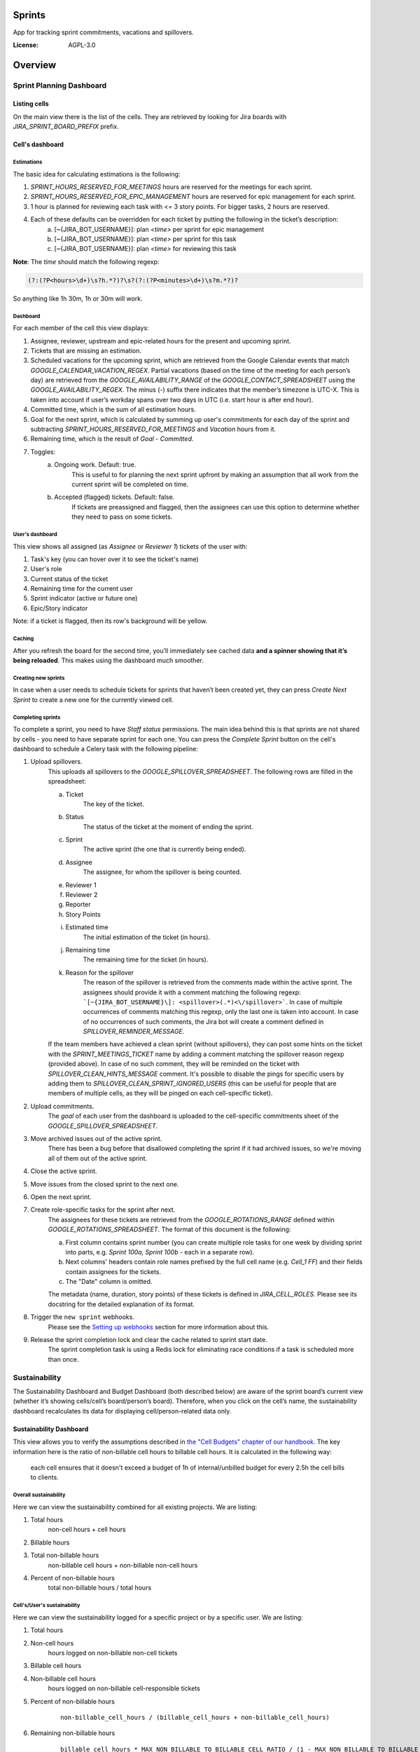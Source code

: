 Sprints
=============================

App for tracking sprint commitments, vacations and spillovers.

.. image:: https://img.shields.io/badge/built%20with-Cookiecutter%20Django-ff69b4.svg
     :target: https://github.com/pydanny/cookiecutter-django/
     :alt: Built with Cookiecutter Django

:License: AGPL-3.0

Overview
========

Sprint Planning Dashboard
-------------------------

Listing cells
^^^^^^^^^^^^^

On the main view there is the list of the cells. They are retrieved by looking for Jira boards with `JIRA_SPRINT_BOARD_PREFIX` prefix.

Cell's dashboard
^^^^^^^^^^^^^^^^

Estimations
~~~~~~~~~~~
The basic idea for calculating estimations is the following:

1. `SPRINT_HOURS_RESERVED_FOR_MEETINGS` hours are reserved for the meetings for each sprint.
2. `SPRINT_HOURS_RESERVED_FOR_EPIC_MANAGEMENT` hours are reserved for epic management for each sprint.
3. 1 hour is planned for reviewing each task with <= 3 story points. For bigger tasks, 2 hours are reserved.
4. Each of these defaults can be overridden for each ticket by putting the following in the ticket’s description:
    a) [~{JIRA_BOT_USERNAME}]: plan `<time>` per sprint for epic management
    b) [~{JIRA_BOT_USERNAME}]: plan `<time>` per sprint for this task
    c) [~{JIRA_BOT_USERNAME}]: plan `<time>` for reviewing this task

**Note**: The `time` should match the following regexp:

.. code::

    (?:(?P<hours>\d+)\s?h.*?)?\s?(?:(?P<minutes>\d+)\s?m.*?)?

So anything like 1h 30m, 1h or 30m will work.

Dashboard
~~~~~~~~~
For each member of the cell this view displays:

1. Assignee, reviewer, upstream and epic-related hours for the present and upcoming sprint.
2. Tickets that are missing an estimation.
3. Scheduled vacations for the upcoming sprint, which are retrieved from the Google Calendar events that match `GOOGLE_CALENDAR_VACATION_REGEX`. Partial vacations (based on the time of the meeting for each person’s day) are retrieved from the `GOOGLE_AVAILABILITY_RANGE` of the `GOOGLE_CONTACT_SPREADSHEET` using the `GOOGLE_AVAILABILITY_REGEX`. The minus (-) suffix there indicates that the member’s timezone is UTC-X. This is taken into account if user’s workday spans over two days in UTC (i.e. start hour is after end hour).
4. Committed time, which is the sum of all estimation hours.
5. Goal for the next sprint, which is calculated by summing up user's commitments for each day of the sprint and subtracting `SPRINT_HOURS_RESERVED_FOR_MEETINGS` and `Vacation` hours from it.
6. Remaining time, which is the result of `Goal` - `Committed`.
7. Toggles:
    a) Ongoing work. Default: true.
        This is useful to for planning the next sprint upfront by making an assumption that all work from the current sprint will be completed on time.
    b) Accepted (flagged) tickets. Default: false.
        If tickets are preassigned and flagged, then the assignees can use this option to determine whether they need to pass on some tickets.

User's dashboard
~~~~~~~~~~~~~~~~
This view shows all assigned (as `Assignee` or `Reviewer 1`) tickets of the user with:

1. Task's key (you can hover over it to see the ticket's name)
2. User's role
3. Current status of the ticket
4. Remaining time for the current user
5. Sprint indicator (active or future one)
6. Epic/Story indicator

Note: if a ticket is flagged, then its row's background will be yellow.

Caching
~~~~~~~
After you refresh the board for the second time, you’ll immediately see cached data **and a spinner showing that it’s being reloaded**. This makes using the dashboard much smoother.


Creating new sprints
~~~~~~~~~~~~~~~~~~~~~~
In case when a user needs to schedule tickets for sprints that haven’t been created yet, they can press `Create Next Sprint` to create a new one for the currently viewed cell.

Completing sprints
~~~~~~~~~~~~~~~~~~~~~~
To complete a sprint, you need to have `Staff status` permissions.
The main idea behind this is that sprints are not shared by cells - you need to have separate sprint for each one. You can press the `Complete Sprint` button on the cell's dashboard to schedule a Celery task with the following pipeline:

1. Upload spillovers.
    This uploads all spillovers to the `GOOGLE_SPILLOVER_SPREADSHEET`. The following rows are filled in the spreadsheet:

    a) Ticket
        The key of the ticket.
    b) Status
        The status of the ticket at the moment of ending the sprint.
    c) Sprint
        The active sprint (the one that is currently being ended).
    d) Assignee
        The assignee, for whom the spillover is being counted.
    e) Reviewer 1
    f) Reviewer 2
    g) Reporter
    h) Story Points
    i) Estimated time
        The initial estimation of the ticket (in hours).
    j) Remaining time
        The remaining time for the ticket (in hours).
    k) Reason for the spillover
        The reason of the spillover is retrieved from the comments made within the active sprint. The assignees should provide it with a comment matching the following regexp: ```[~{JIRA_BOT_USERNAME}\]: <spillover>(.*)<\/spillover>```. In case of multiple occurrences of comments matching this regexp, only the last one is taken into account. In case of no occurrences of such comments, the Jira bot will create a comment defined in `SPILLOVER_REMINDER_MESSAGE`.

    If the team members have achieved a clean sprint (without spillovers), they can post some hints on the ticket with the `SPRINT_MEETINGS_TICKET` name by adding a comment matching the spillover reason regexp (provided above). In case of no such comment, they will be reminded on the ticket with `SPILLOVER_CLEAN_HINTS_MESSAGE` comment. It's possible to disable the pings for specific users by adding them to `SPILLOVER_CLEAN_SPRINT_IGNORED_USERS` (this can be useful for people that are members of multiple cells, as they will be pinged on each cell-specific ticket).
2. Upload commitments.
    The `goal` of each user from the dashboard is uploaded to the cell-specific commitments sheet of the `GOOGLE_SPILLOVER_SPREADSHEET`.
3. Move archived issues out of the active sprint.
    There has been a bug before that disallowed completing the sprint if it had archived issues, so we're moving all of them out of the active sprint.
4. Close the active sprint.
5. Move issues from the closed sprint to the next one.
6. Open the next sprint.
7. Create role-specific tasks for the sprint after next.
    The assignees for these tickets are retrieved from the `GOOGLE_ROTATIONS_RANGE` defined within `GOOGLE_ROTATIONS_SPREADSHEET`. The format of this document is the following:

    a) First column contains sprint number (you can create multiple role tasks for one week by dividing sprint into parts, e.g. `Sprint 100a, Sprint 100b` - each in a separate row).
    b) Next columns' headers contain role names prefixed by the full cell name (e.g. `Cell_1 FF`) and their fields contain assignees for the tickets.
    c) The "Date" column is omitted.

    The metadata (name, duration, story points) of these tickets is defined in `JIRA_CELL_ROLES`. Please see its docstring for the detailed explanation of its format.
8. Trigger the ``new sprint`` webhooks.
    Please see the `Setting up webhooks`_ section for more information about this.
9. Release the sprint completion lock and clear the cache related to sprint start date.
    The sprint completion task is using a Redis lock for eliminating race conditions if a task is scheduled more than once.


Sustainability
--------------
The Sustainability Dashboard and Budget Dashboard (both described below) are aware of the sprint board’s current view (whether it’s showing cells/cell’s board/person’s board). Therefore, when you click on the cell’s name, the sustainability dashboard recalculates its data for displaying cell/person-related data only.

Sustainability Dashboard
^^^^^^^^^^^^^^^^^^^^^^^^
This view allows you to verify the assumptions described in `the "Cell Budgets" chapter of our handbook`_.
The key information here is the ratio of non-billable cell hours to billable cell hours. It is calculated in the following way:

    each cell ensures that it doesn't exceed a budget of 1h of internal/unbilled budget for every 2.5h the cell bills to clients.

.. _`the "Cell Budgets" chapter of our handbook`: https://handbook.opencraft.com/en/latest/cell_budgets/#cell-budgets


Overall sustainability
~~~~~~~~~~~~~~~~~~~~~~
Here we can view the sustainability combined for all existing projects. We are listing:

.. raw:: html

    <div id="column-overall-total-hours"></div>

1. Total hours
    non-cell hours + cell hours

    .. raw:: html

        <div id="column-overall-billable-hours"></div>
2. Billable hours
    .. raw:: html

        <div id="column-overall-non-billable-hours"></div>
3. Total non-billable hours
    non-billable cell hours + non-billable non-cell hours

    .. raw:: html

        <div id="column-overall-percent-of-non-billable-hours"></div>
4. Percent of non-billable hours
    total non-billable hours / total hours

Cell's/User's sustainability
~~~~~~~~~~~~~~~~~~~~~~~~~~~~
Here we can view the sustainability logged for a specific project or by a specific user. We are listing:

.. raw:: html

    <div id="column-total-hours"></div>

1. Total hours
    .. raw:: html

        <div id="column-non-cell-hours"></div>
2. Non-cell hours
    hours logged on non-billable non-cell tickets

    .. raw:: html

        <div id="column-billable-cell-hours"></div>
3. Billable cell hours
    .. raw:: html

        <div id="column-non-billable-cell-hours"></div>
4. Non-billable cell hours
    hours logged on non-billable cell-responsible tickets

    .. raw:: html

        <div id="column-percent-of-non-billable-hours"></div>
5. Percent of non-billable hours
    .. raw:: html

        <div id="column-remaining-non-billable-hours"></div>

    ::

      non-billable_cell_hours / (billable_cell_hours + non-billable_cell_hours)
6. Remaining non-billable hours
    ::

      billable_cell_hours * MAX_NON_BILLABLE_TO_BILLABLE_CELL_RATIO / (1 - MAX_NON_BILLABLE_TO_BILLABLE_CELL_RATIO) - non-billable_cell_hours

Budget Dashboard
^^^^^^^^^^^^^^^^
This presents a list of all active accounts and the time spent on them from the beginning of the current year and the goal, based on the budget stored in the DB (see `Setting up budgets`_ for setup instructions). For each budget we are listing:

.. raw:: html

        <div id="column-budget"></div>

1. Account name with the prefix stripped for better readability.

    .. raw:: html

        <div id="column-ytd-spent"></div>
2. Time spent from the beginning of the first year within the selected period.
    For `Overall` view the cell has green background when budget is on track and turns red when it's exceeded. This behavior is disabled on cell's and user's dashboards to reduce confusion.

    .. raw:: html

        <div id="column-ytd-goal"></div>
3. Goal from the beginning of the first year within the selected period to the end of the next sprint.
    This field remains the same for all views, because budgets cannot be divided between cells.

    .. raw:: html

        <div id="column-period-spent"></div>
4. Time spent during the selected period.
    .. raw:: html

        <div id="column-period-goal"></div>
5. Goal for the selected period.
    This field remains the same for all views, because budgets cannot be divided between cells.

    .. raw:: html

        <div id="column-left-this-sprint"></div>
6. Time scheduled for the incomplete tickets in the current sprint.
    .. raw:: html

        <div id="column-next-sprint"></div>
7. Time scheduled for the tickets in the next sprint.
    .. raw:: html

        <div id="column-remaining-for-next-sprint"></div>
8. Time that can still be assigned for the next sprint. This value is the same for all views. Turns green if there are some hours.
    This field remains the same for all views, because any cell can use the remaining budget. The cell's background is green when remaining time is greater or equal 0, turns red when it's lower.

    .. raw:: html

        <div id="column-category"></div>
9. One of the following categories:
    a) Billable,
    b) Non-billable cell,
    c) Non-billable non-cell.


Setting up budgets
~~~~~~~~~~~~~~~~~~
To set up the budgets for the accounts you need to:

1. Log into the backend admin (by default it's http://localhost:8000/admin) with your superuser account.
2. Go to `Sustainability/Budgets`.
3. Add a new budget for the account.

The budgets are rolling, so these entries are perceived as *changes* of the budgets. It means that the budget for the account with the specified `name` will be `hours` (per month) up to the next change or current date.

    E.g. we have the account "Account - Security". From the beginning of 2019 we want the budget to be 100h/month, but from September to November (both inclusive) we want to raise it to 200h/month. From December and for the whole 2020 it should be lowered back to 100h/month. Therefore we need to create 3 entries via the Django admin:

    .. code:: javascript

        [{
            "name": "Account - Security",
            "date": January 2019,
            "hours": 100
        }, {
            "name": "Account - Security",
            "date": September 2019,
            "hours": 200
        }, {
            "name": "Account - Security",
            "date": December 2019,
            "hours": 100
        }]

    Side note: the `date` is a `DateField`, but the example is using simplified representation for brevity.

Setting up alerts
~~~~~~~~~~~~~~~~~
The alerts are defined in settings to be triggered with Celerybeat. It's possible to subscribe to specific cell or account alerts via Django admin.

It's also possible to specify addresses that will receive alerts for all existing cells and accounts. To do this, add email address to `NOTIFICATIONS_SUSTAINABILITY_EMAILS` environment variable.

Setting up webhooks
~~~~~~~~~~~~~~~~~~~
The sprints app supports triggering webhooks on certain events. Currently the following events are supported:

1. 'new sprint' - Triggered at the end of the sprint completion process. It fires a webhook containing details of each member of the cell & their responsibilities in the new sprint. It reads permanent roles (Sprint Planning Manager etc.) from the ``HANDBOOK_ROLES_PAGE``, and temporary roles (Firefighter, Discovery Duty etc.) from the rotations spreadsheets. If the ``FEATURE_CELL_ROLES`` (disabled by default) environment variable is set to ``True`` it will cause an error and prevent the sprint from being completed if the permanent roles cannot be read from the handbook.

In order to setup receivers you first need to setup webhook events; to do that follow these steps:

1. Go to 'Webhook events' in your Django admin panel (http://your_site/admin/webhooks/webhookevent/).
2. Click 'Add webhook event' and create events based on the above mentioned list of events.

For now only the 'new sprint' event type is supported. More event types will be added in the future.

To create a new webhook receiver, follow these steps:

1. Make sure a 'Webhook Event' exists for your webhook (see the following section for the instructions).
2. Go to 'Webhooks' in the Django admin panel (http://your_site/admin/webhooks/webhook/).
3. Click 'Add Webhook'.
4. In Events, select one or multiple events to link to the webhook & enter a payload URL. If you'd like to send any extra headers with the request, you can specify them in the headers field using the JSON format.


For sustainability
******************
Alerts are sent when the ratio of non-billable cell hours to billable hours exceeds `MAX_NON_BILLABLE_TO_BILLABLE_CELL_RATIO`.

By default these alerts are not being sent. To enable them:

1. Log into the backend admin (by default it's http://localhost:8000/admin) with your superuser account.
2. Go to `Sustainability/Cells`.
3. Add new cell.
4. Optionally add comma-separated email addresses that will receive alerts.

For budgets
***********
Alerts are sent when time spent from the beginning of the first year within the selected period is greater than the goal from the beginning of the current year to the end of the next sprint.

Alerts are sent by default to emails specified in `MAX_NON_BILLABLE_TO_BILLABLE_CELL_RATIO`. To subscribe only to specific accounts:

1. Log into the backend admin (by default it's http://localhost:8000/admin) with your superuser account.
2. Go to `Sustainability/Accounts`.
3. Add new account.
4. Specify comma-separated email addresses that will receive alerts.

Automation
----------
Sprints implement tasks that automate some parts of the sprint planning process. To enable automation, set the ``FEATURE_SPRINT_AUTOMATION`` env variable to ``True``.

Pinging people
^^^^^^^^^^^^^^^
The automations retrieve users responsible for a ticket. The following rules apply for this:
1. The assignee is included if the ticket is assigned.
2. The epic owner is included if the ticket is unassigned or if a task explicitly requests this.
3. The reporter is included if the ticket both:
- is unassigned,
- does not belong to an epic or the epic is unassigned.
4. If none of the above is present, the error is reported to Sentry.
A task determines whether the users will be pinged on the ticket (with an asynchronous comment) or via the Mattermost (with a synchronous message), depending on the urgency of this part of the sprint planning process.

Scheduling tasks
^^^^^^^^^^^^^^^^^
While completing the sprint, the automation tasks are scheduled for the new one. There are two types of supported tasks:
1. One-off - ran on a specific day of the sprint.
2. Periodic - ran hourly from a specific day of the sprint to either another day or until the end of the sprint.

You can see the scheduled tickets in the Django admin panel (http://your_site/admin/django_celery_beat/periodictask/).

Ticket planning
^^^^^^^^^^^^^^^^^^
These tasks relate to planning the tickets for the next sprint.

Handle task injections
~~~~~~~~~~~~~~~~~~~~~~
To make the sprint planning easier, we have introduced a ticket creation cutoff day. From this day of the sprint, it is no longer possible to add tickets to the next sprint. If the ticket needs to be added to the next sprint, then it's added to "Stretch Goals", and then it's picked up only if the cell has the capacity, as described in the `Task Insertion`_ section of our handbook.

If a ticket is added to the next sprint after the cutoff day, it will be automatically moved to the "Stretch Goals" sprint, then the ticket's reporter and the epic owner will be notified about this via a comment on the ticket.
To accept a sprint injection, a specific label (``injection-accepted`` by default) needs to be added to the ticket by the `Sprint Planning Manager`_.

This is a periodic task, which is running hourly from the cutoff day until the end of the sprint.

.. _`Task Insertion`: https://handbook.opencraft.com/en/latest/sprint_planning_agenda/#task-insertion
.. _`Sprint Planning Manager`: https://handbook.opencraft.com/en/latest/roles/#cell-sprint-planning-manager

Check if all tasks are ready for the next sprint
~~~~~~~~~~~~~~~~~~~~~~~~~~~~~~~~~~~~~~~~~~~~~~~~
This task determines whether all tickets have the following attributes set:

1. Assignee.
2. Reviewer.
3. Story Points.

Each person, who has some incomplete tickets, will be pinged on Mattermost, with a list of these tickets, with sublists of their missing fields.

This is a one-off task, which runs at the beginning of the sprint's final day.

Find overcommitted people
~~~~~~~~~~~~~~~~~~~~~~~~~
This task uses Mattermost to ping people who have negative time left for the next sprint (i.e. are overcommitted).

This is a one-off task, which runs at the beginning of the sprint's final day.

Unflag tickets
~~~~~~~~~~~~~~
This task removes all "Impediment" flags from the tickets scheduled for the next sprint.

This is a one-off task, which runs at the end of the sprint.

Estimation session
^^^^^^^^^^^^^^^^^^^^
For estimating tickets, we are using the `Agile Poker`_ Jira app.

Creating sessions
~~~~~~~~~~~~~~~~~~~~
At the beginning of the sprint, a new session is created for each cell.

Note
****
Creating a session without issues causes some chaos in Jira, as the ``/session/async/{sessionId}/rounds/`` endpoint returns HTTP 500 in such case. It does not break other API calls, so operations like updating, closing, and deleting the session (via the API) work correctly. It makes the session unusable via the browser by breaking two views:
- estimation,
- configuration.
Therefore, the decision is to avoid adding the participants to the session until there are issues that can be added too. Assuming that the sessions are fully automated, and don't require any manual interventions in the beginning, this should not cause any troubles.

This is a one-off task, which runs at the beginning of the sprint. The email notification is not sent, because there are no participants.

Updating sessions
~~~~~~~~~~~~~~~~~
This task adds any tickets that have been added to the next sprint but are not present in the estimation session. It also adds participants, when there are tickets scheduled for the next sprint (please see the explanation above), or if a new member joins a cell.

Note
****
This does not override the manual additions to the session - i.e. if a ticket or user has been added manually to the session, then it will be retained, as it merges available issues and participants with the applied ones. However, any removed items (e.g. ticket scheduled for the next sprint or of a user, who is a member of the cell) will be added back automatically.

This is a periodic task, which is running hourly from the beginning of the sprint until the final day of the sprint. The participants are notified about each change via email, so they are aware of the unestimated tickets.

Closing sessions
~~~~~~~~~~~~~~~~
The session is closed for each cell before the sprint's final day. This triggers the `Moving estimates to tickets`_ task.

This is a one-off task, which runs at the beginning of the sprint. The participants are notified about this via email.

Moving estimates to tickets
~~~~~~~~~~~~~~~~~~~~~~~~~~~
This applies the average vote results from the closed estimation session to all tickets. In the case of a draw, the higher estimate is returned.

If there were no votes for a specific ticket, its assignee (or another responsible person) is notified.

.. _`Agile Poker`: https://marketplace.atlassian.com/apps/700473/agile-poker-for-jira-planning-estimation


Configuration variables
~~~~~~~~~~~~~~~~~~~~~~~
Please see the `configuration file`_ for a detailed description of these variables.

1. ``FEATURE_SPRINT_AUTOMATION``
2. ``SPRINT_ASYNC_TICKET_CREATION_CUTOFF_DAY``
3. ``SPRINT_ASYNC_INJECTION_LABEL``
4. ``SPRINT_ASYNC_INJECTION_SPRINT``
5. ``SPRINT_ASYNC_INJECTION_MESSAGE``
6. ``SPRINT_ASYNC_TICKET_FINAL_CHECK_DAY``
7. ``SPRINT_ASYNC_POKER_NEW_SESSION_MESSAGE``
8. ``SPRINT_ASYNC_POKER_NO_ESTIMATES_MESSAGE``
9. ``SPRINT_ASYNC_INCOMPLETE_TICKET_MESSAGE``
10. ``SPRINT_ASYNC_OVERCOMMITMENT_MESSAGE``


.. _`configuration file`: config/settings/base.py



Settings
--------

Moved to settings_.

.. _settings: http://cookiecutter-django.readthedocs.io/en/latest/settings.html

Basic Commands
--------------

Running locally with Docker
^^^^^^^^^^^^^^^^^^^^^^^^^^^

Open a terminal at the project root and run the following for local development::

    $ docker-compose -f local.yml up

The web application is accessible at http://localhost:8000.

For the first time you will need to run migrations with::

    $ docker-compose -f local.yml run --rm django python manage.py migrate

You can also set the environment variable `COMPOSE_FILE` pointing to `local.yml` like this::

    $ export COMPOSE_FILE=local.yml

And then run::

    $ docker-compose up

Please see cookiecutter-django docs for more information about running locally `with Docker`_ or `without it`_.

.. _`with Docker`: https://cookiecutter-django.readthedocs.io/en/latest/developing-locally-docker.html
.. _`without it`: https://cookiecutter-django.readthedocs.io/en/latest/developing-locally.html

Setting Up Your Users
^^^^^^^^^^^^^^^^^^^^^

* To create a **normal user account**, just go to Sign Up and fill out the form. Once you submit it, you'll see a "Verify Your E-mail Address" page. Go to your console to see a simulated email verification message. Copy the link into your browser. Now the user's email should be verified and ready to go.

* To create an **superuser account**, use this command::

    $ docker-compose -f local.yml run --rm django python manage.py createsuperuser

For convenience, you can keep your normal user logged in on Chrome and your superuser logged in on Firefox (or similar), so that you can see how the site behaves for both kinds of users.

Type checks
^^^^^^^^^^^

Running type checks with mypy:

::

  $ docker-compose -f local.yml run django mypy sprints

Test coverage
^^^^^^^^^^^^^

To run the tests, check your test coverage, and generate an HTML coverage report::

    $ docker-compose -f local.yml run django coverage run -m pytest
    $ docker-compose -f local.yml run django coverage html

The results will be available in the `htmlcov/index.html`. You can open it with your browser.

Running tests with py.test
~~~~~~~~~~~~~~~~~~~~~~~~~~

::

  $ docker-compose -f local.yml run django pytest

Live reloading and Sass CSS compilation
^^^^^^^^^^^^^^^^^^^^^^^^^^^^^^^^^^^^^^^

Moved to `Live reloading and SASS compilation`_.

.. _`Live reloading and SASS compilation`: http://cookiecutter-django.readthedocs.io/en/latest/live-reloading-and-sass-compilation.html



Celery
^^^^^^

This app comes with Celery.

To run a celery worker:

.. code-block:: bash

    cd sprints
    docker-compose -f local.yml run django celery -A config.celery_app worker -l info

Please note: For Celery's import magic to work, it is important *where* the celery commands are run. If you are in the same folder with *manage.py*, you should be right.





Sentry
^^^^^^

Sentry is an error logging aggregator service. You can sign up for a free account at  https://sentry.io/signup/?code=cookiecutter  or download and host it yourself.
The system is setup with reasonable defaults, including 404 logging and integration with the WSGI application.

You must set the DSN url in production.


Deployment
----------

The following details how to deploy this application.



Docker
^^^^^^

See detailed `cookiecutter-django Docker documentation`_.

.. _`cookiecutter-django Docker documentation`: http://cookiecutter-django.readthedocs.io/en/latest/deployment-with-docker.html

